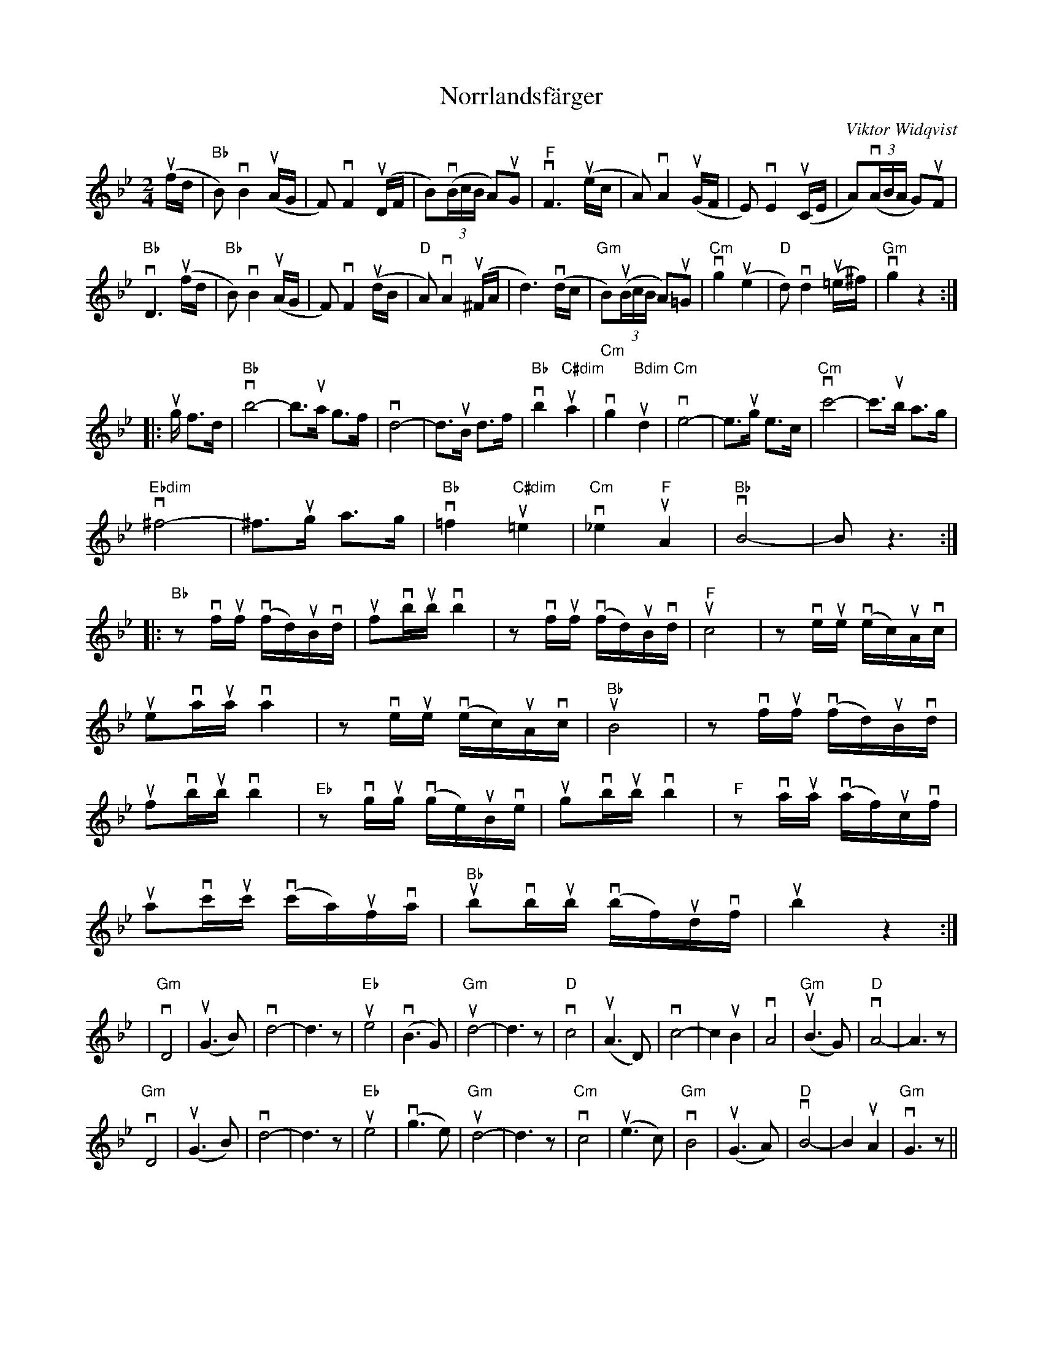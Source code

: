 %%abc-charset utf-8

X:1
T:Norrlandsfärger
R:Polkett
M:2/4
C:Viktor Widqvist
L:1/8
K:Bb
u(f/d/ |"Bb" B)vB2u(A/G/ | F)vF2u(D/F/ | B)(v(3B/c/B/ A)uG | "F"vF3u(e/c/ | A)vA2u(G/F/ | E)vE2u(C/E/ | A)(v(3A/B/A/ G)uF |
"Bb" vD3u(f/d/ | "Bb" B)vB2 u(A/G/ | F)vF2u(d/B/ | "D"A)vA2u(^F/A/ | d3)v(d/c/ | "Gm"B)(u(3B/c/B/ A)u=G | "Cm"vg2 (u'e2 | "D"d)vd2u(=e/^f/) | "Gm"vg2z2 :|
|:ug/ f>d | "Bb"vb4- |b3/ua/ g>f | vd4- |d3/uB/ d>f | "Bb"vb2 "C#dim"ua2 | "Cm"vg2 "Bdim"ud2 | "Cm"ve4- |e3/ug/ e>c |"Cm" vc'4- | c'3/ub/ a>g | 
"Ebdim"v^f4- |^f3/ug/ a>g | "Bb"v=f2 "C#dim"u=e2 | "Cm"v_e2 "F"uA2 | "Bb"vB4- | B z3 :| 
|:"Bb"zvf/2uf/2 (vf/2d/)2uB/2vd/2 | ufvb/2ub/2 vb2 |zvf/2uf/2 (vf/2d/2)uB/2vd/2 | "F"uc4 |zve/2ue/2 (ve/2c/2)uA/2vc/2 |
ueva/2ua/2 va2 |zve/2ue/2 (ve/2c/2)uA/2vc/2 | "Bb"uB4 |zvf/2uf/2 v(f/2d/2)uB/2vd/2 |
ufvb/2ub/2 vb2 |"Eb"zvg/2ug/2 (vg/2e/2)uB/2ve/2 | ugvb/2ub/2 vb2 |"F"zva/2ua/2 (va/2f/2)uc/2vf/2 |
uavc'/2uc'/2 (vc'/2a/2)uf/2va/2 | "Bb"ubvb/2ub/2 v(b/2f/2)ud/2vf/2 | ub2z2 :|
K:Gm
|"Gm" vD4 | u(G2>B2) | vd4- |d3z| "Eb"ue4 | v(B2>G2) | "Gm"ud4- |d3z| "D"vc4 | u(A2>D2) | vc4- | c2 uB2 | vA4 | "Gm"u(B2>G2) | "D" vA4- | A3z|
"Gm"vD4 | u(G2>B2) | vd4- |d3z| "Eb"ue4 | v(g2>e2) | "Gm"ud4- |d3z|  "Cm"vc4 | u(e2>c2) | "Gm"vB4 | u(G2>A2) | "D"vB4- | B2 uA2 | "Gm"vG3z ||

